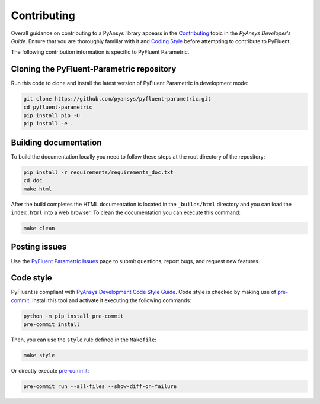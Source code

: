 .. _ref_contributing:

============
Contributing
============
Overall guidance on contributing to a PyAnsys library appears in the
`Contributing <https://dev.docs.pyansys.com/how-to/contributing.html>`_ topic
in the *PyAnsys Developer's Guide*. Ensure that you are thoroughly familiar with
it and `Coding Style
<https://dev.docs.pyansys.com/coding-style/index.html#coding-style>`_ before attempting to
contribute to PyFluent.
 
The following contribution information is specific to PyFluent Parametric.

Cloning the PyFluent-Parametric repository
------------------------------------------
Run this code to clone and install the latest version of PyFluent Parametric in
development mode:

.. code::

   git clone https://github.com/pyansys/pyfluent-parametric.git
   cd pyfluent-parametric
   pip install pip -U
   pip install -e .

Building documentation
----------------------
To build the documentation locally you need to follow these steps at the root
directory of the repository:

.. code:: 

    pip install -r requirements/requirements_doc.txt
    cd doc
    make html

After the build completes the HTML documentation is located in the
``_builds/html`` directory and you can load the ``index.html`` into a web
browser. To clean the documentation you can execute this command:

.. code::

    make clean

Posting issues
--------------
Use the `PyFluent Parametric Issues <https://github.com/pyansys/pyfluent-parametric/issues>`_
page to submit questions, report bugs, and request new features.


Code style
----------
PyFluent is compliant with `PyAnsys Development Code Style Guide
<https://dev.docs.pyansys.com/coding_style/index.html>`_.  Code style is checked
by making use of `pre-commit <https://pre-commit.com/>`_. Install this tool and
activate it executing the following commands:

.. code:: bash

   python -m pip install pre-commit
   pre-commit install

Then, you can use the ``style`` rule defined in the ``Makefile``:

.. code:: bash

   make style

Or directly execute `pre-commit <https://pre-commit.com/>`_:

.. code:: bash

    pre-commit run --all-files --show-diff-on-failure
